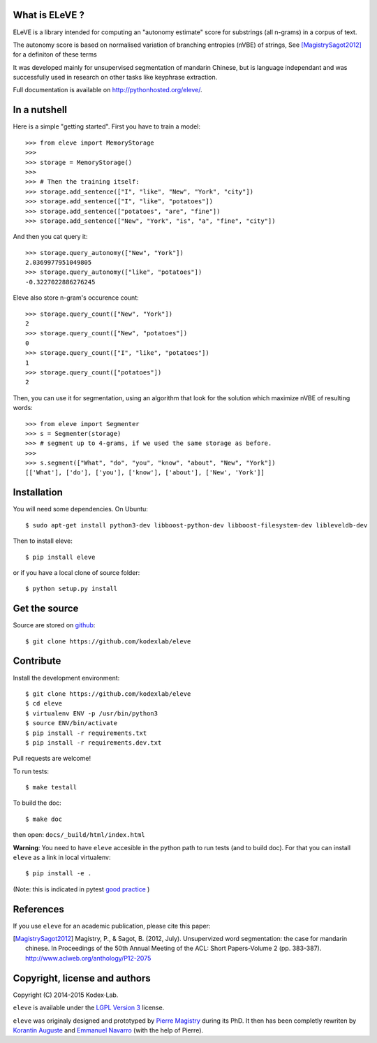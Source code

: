 What is ELeVE ?
===============

ELeVE is a library intended for computing an "autonomy estimate" score for substrings (all n-grams) in a corpus of text.

The autonomy score is based on normalised variation of branching entropies (nVBE) of strings, See [MagistrySagot2012]_ for a definiton of these terms 

It was developed mainly for unsupervised segmentation of mandarin Chinese, but is language independant and was successfully used in research on other tasks like keyphrase extraction.

Full documentation is available on `http://pythonhosted.org/eleve/ <http://pythonhosted.org/eleve/>`_.

In a nutshell
==============

Here is a simple "getting started". First you have to train a model::

    >>> from eleve import MemoryStorage
    >>>
    >>> storage = MemoryStorage()
    >>>
    >>> # Then the training itself:
    >>> storage.add_sentence(["I", "like", "New", "York", "city"])
    >>> storage.add_sentence(["I", "like", "potatoes"])
    >>> storage.add_sentence(["potatoes", "are", "fine"])
    >>> storage.add_sentence(["New", "York", "is", "a", "fine", "city"])

And then you cat query it::

    >>> storage.query_autonomy(["New", "York"])
    2.0369977951049805
    >>> storage.query_autonomy(["like", "potatoes"])
    -0.3227022886276245

Eleve also store n-gram's occurence count::

    >>> storage.query_count(["New", "York"])
    2
    >>> storage.query_count(["New", "potatoes"])
    0
    >>> storage.query_count(["I", "like", "potatoes"])
    1
    >>> storage.query_count(["potatoes"])
    2

Then, you can use it for segmentation, using an algorithm that look for the solution which maximize nVBE of resulting words::

    >>> from eleve import Segmenter
    >>> s = Segmenter(storage)
    >>> # segment up to 4-grams, if we used the same storage as before.
    >>>
    >>> s.segment(["What", "do", "you", "know", "about", "New", "York"])
    [['What'], ['do'], ['you'], ['know'], ['about'], ['New', 'York']]



Installation
============

You will need some dependencies. On Ubuntu::

    $ sudo apt-get install python3-dev libboost-python-dev libboost-filesystem-dev libleveldb-dev

Then to install eleve::

    $ pip install eleve

or if you have a local clone of source folder::

    $ python setup.py install


Get the source
==============

Source are stored on `github <https://github.com/kodexlab/eleve>`_::

    $ git clone https://github.com/kodexlab/eleve



Contribute
==========

Install the development environment::

    $ git clone https://github.com/kodexlab/eleve
    $ cd eleve
    $ virtualenv ENV -p /usr/bin/python3
    $ source ENV/bin/activate
    $ pip install -r requirements.txt
    $ pip install -r requirements.dev.txt

Pull requests are welcome!

To run tests::

    $ make testall

To build the doc::

    $ make doc

then open: ``docs/_build/html/index.html``


**Warning**: You need to have ``eleve`` accesible in the python path to run tests (and to build doc).
For that you can install ``eleve`` as a link in local virtualenv::

    $ pip install -e .

(Note: this is indicated in pytest `good practice <https://docs.pytest.org/en/latest/goodpractices.html>`_ )


References
===========

If you use ``eleve`` for an academic publication, please cite this paper:

.. [MagistrySagot2012] Magistry, P., & Sagot, B. (2012, July). Unsupervized word segmentation: the case for mandarin chinese. In Proceedings of the 50th Annual Meeting of the ACL: Short Papers-Volume 2 (pp. 383-387). http://www.aclweb.org/anthology/P12-2075



Copyright, license and authors
==============================

Copyright (C) 2014-2015 Kodex⋅Lab.

``eleve`` is available under the `LGPL Version 3 <http://www.gnu.org/licenses/lgpl.txt>`_ license.

``eleve`` was originaly designed and prototyped by `Pierre Magistry <http://magistry.fr/>`_ during its PhD. It then has been completly rewriten by  `Korantin Auguste <http://www.palkeo.com/>`_ and `Emmanuel Navarro <http://enavarro.me/>`_ (with the help of Pierre).

